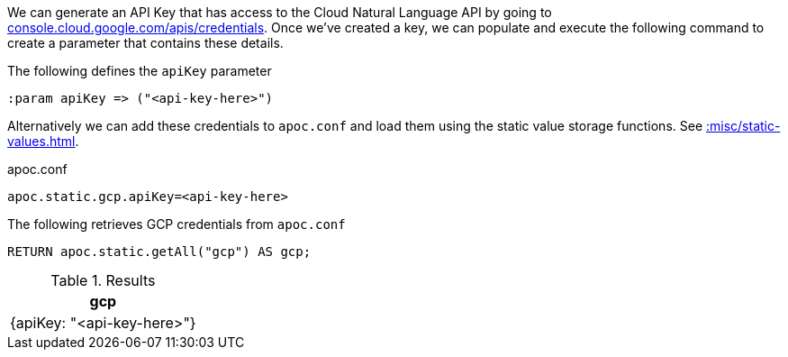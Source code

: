 We can generate an API Key that has access to the Cloud Natural Language API by going to https://console.cloud.google.com/apis/credentials[console.cloud.google.com/apis/credentials^].
Once we've created a key, we can populate and execute the following command to create a parameter that contains these details.

.The following defines the `apiKey` parameter
[source,cypher]
----
:param apiKey => ("<api-key-here>")
----

Alternatively we can add these credentials to `apoc.conf` and load them using the static value storage functions.
See xref::misc/static-values.adoc[].

.apoc.conf
[source,properties]
----
apoc.static.gcp.apiKey=<api-key-here>
----


.The following retrieves GCP credentials from `apoc.conf`
[source,cypher]
----
RETURN apoc.static.getAll("gcp") AS gcp;
----

.Results
[opts="header"]
|===
| gcp
| {apiKey: "<api-key-here>"}
|===